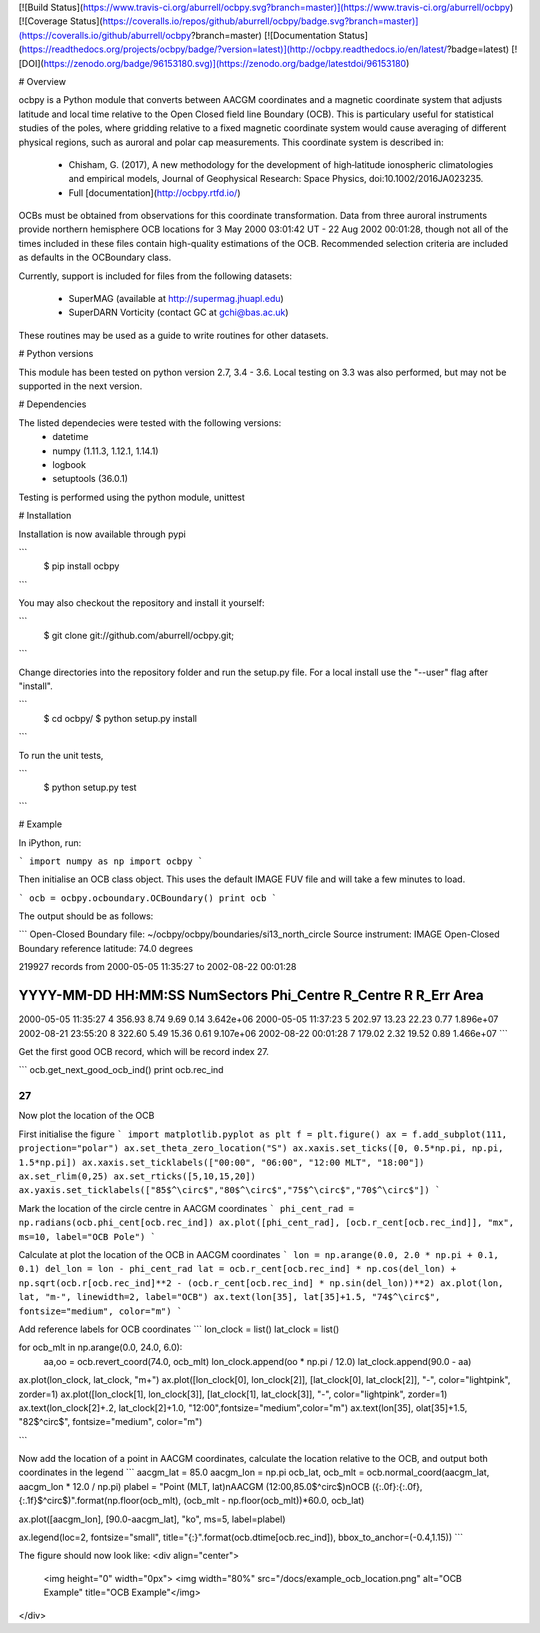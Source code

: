 [![Build Status](https://www.travis-ci.org/aburrell/ocbpy.svg?branch=master)](https://www.travis-ci.org/aburrell/ocbpy)	[![Coverage Status](https://coveralls.io/repos/github/aburrell/ocbpy/badge.svg?branch=master)](https://coveralls.io/github/aburrell/ocbpy?branch=master)	[![Documentation Status](https://readthedocs.org/projects/ocbpy/badge/?version=latest)](http://ocbpy.readthedocs.io/en/latest/?badge=latest) [![DOI](https://zenodo.org/badge/96153180.svg)](https://zenodo.org/badge/latestdoi/96153180)

# Overview

ocbpy is a Python module that converts between AACGM coordinates and a magnetic
coordinate system that adjusts latitude and local time relative to the Open
Closed field line Boundary (OCB).  This is particulary useful for statistical
studies of the poles, where gridding relative to a fixed magnetic coordinate
system would cause averaging of different physical regions, such as auroral
and polar cap measurements.  This coordinate system is described in:

  * Chisham, G. (2017), A new methodology for the development of high‐latitude
    ionospheric climatologies and empirical models, Journal of Geophysical
    Research: Space Physics, doi:10.1002/2016JA023235.

  * Full [documentation](http://ocbpy.rtfd.io/)

OCBs must be obtained from observations for this coordinate transformation.
Data from three auroral instruments provide northern hemisphere OCB locations
for 3 May 2000 03:01:42 UT - 22 Aug 2002 00:01:28, though not all of the times
included in these files contain high-quality estimations of the OCB.
Recommended selection criteria are included as defaults in the OCBoundary class.

Currently, support is included for files from the following datasets:

  * SuperMAG (available at http://supermag.jhuapl.edu)
  * SuperDARN Vorticity (contact GC at gchi@bas.ac.uk)

These routines may be used as a guide to write routines for other datasets.

# Python versions

This module has been tested on python version 2.7, 3.4 - 3.6.  Local testing on
3.3 was also performed, but may not be supported in the next version.

# Dependencies

The listed dependecies were tested with the following versions:
  * datetime 
  * numpy (1.11.3, 1.12.1, 1.14.1)
  * logbook
  * setuptools (36.0.1)

Testing is performed using the python module, unittest

# Installation

Installation is now available through pypi

```
    $ pip install ocbpy
```

You may also checkout the repository and install it yourself:

```
    $ git clone git://github.com/aburrell/ocbpy.git;
```

Change directories into the repository folder and run the setup.py file.  For
a local install use the "--user" flag after "install".

```
    $ cd ocbpy/
    $ python setup.py install
```

To run the unit tests,

```
    $ python setup.py test
```

# Example

In iPython, run:

```
import numpy as np
import ocbpy
```

Then initialise an OCB class object.  This uses the default IMAGE FUV file and
will take a few minutes to load.

```
ocb = ocbpy.ocboundary.OCBoundary()
print ocb
```

The output should be as follows:

```
Open-Closed Boundary file: ~/ocbpy/ocbpy/boundaries/si13_north_circle
Source instrument: IMAGE
Open-Closed Boundary reference latitude: 74.0 degrees

219927 records from 2000-05-05 11:35:27 to 2002-08-22 00:01:28

YYYY-MM-DD HH:MM:SS NumSectors Phi_Centre R_Centre R  R_Err Area
-----------------------------------------------------------------------------
2000-05-05 11:35:27 4 356.93 8.74 9.69 0.14 3.642e+06
2000-05-05 11:37:23 5 202.97 13.23 22.23 0.77 1.896e+07
2002-08-21 23:55:20 8 322.60 5.49 15.36 0.61 9.107e+06
2002-08-22 00:01:28 7 179.02 2.32 19.52 0.89 1.466e+07
```

Get the first good OCB record, which will be record index 27.

```
ocb.get_next_good_ocb_ind()
print ocb.rec_ind

27
```

Now plot the location of the OCB

First initialise the figure
```
import matplotlib.pyplot as plt
f = plt.figure()
ax = f.add_subplot(111, projection="polar")
ax.set_theta_zero_location("S")
ax.xaxis.set_ticks([0, 0.5*np.pi, np.pi, 1.5*np.pi])
ax.xaxis.set_ticklabels(["00:00", "06:00", "12:00 MLT", "18:00"])
ax.set_rlim(0,25)
ax.set_rticks([5,10,15,20])
ax.yaxis.set_ticklabels(["85$^\circ$","80$^\circ$","75$^\circ$","70$^\circ$"])
```

Mark the location of the circle centre in AACGM coordinates
```
phi_cent_rad = np.radians(ocb.phi_cent[ocb.rec_ind])
ax.plot([phi_cent_rad], [ocb.r_cent[ocb.rec_ind]], "mx", ms=10, label="OCB Pole")
```

Calculate at plot the location of the OCB in AACGM coordinates
```
lon = np.arange(0.0, 2.0 * np.pi + 0.1, 0.1)
del_lon = lon - phi_cent_rad
lat = ocb.r_cent[ocb.rec_ind] * np.cos(del_lon) + np.sqrt(ocb.r[ocb.rec_ind]**2 - (ocb.r_cent[ocb.rec_ind] * np.sin(del_lon))**2)
ax.plot(lon, lat, "m-", linewidth=2, label="OCB")
ax.text(lon[35], lat[35]+1.5, "74$^\circ$", fontsize="medium", color="m")
```

Add reference labels for OCB coordinates
```
lon_clock = list()
lat_clock = list()

for ocb_mlt in np.arange(0.0, 24.0, 6.0):
    aa,oo = ocb.revert_coord(74.0, ocb_mlt)
    lon_clock.append(oo * np.pi / 12.0)
    lat_clock.append(90.0 - aa)

ax.plot(lon_clock, lat_clock, "m+")
ax.plot([lon_clock[0], lon_clock[2]], [lat_clock[0], lat_clock[2]], "-", color="lightpink", zorder=1)
ax.plot([lon_clock[1], lon_clock[3]], [lat_clock[1], lat_clock[3]], "-", color="lightpink", zorder=1)
ax.text(lon_clock[2]+.2, lat_clock[2]+1.0, "12:00",fontsize="medium",color="m")
ax.text(lon[35], olat[35]+1.5, "82$^\circ$", fontsize="medium", color="m")

```

Now add the location of a point in AACGM coordinates, calculate the
location relative to the OCB, and output both coordinates in the legend
```
aacgm_lat = 85.0
aacgm_lon = np.pi
ocb_lat, ocb_mlt = ocb.normal_coord(aacgm_lat, aacgm_lon * 12.0 / np.pi)
plabel = "Point (MLT, lat)\nAACGM (12:00,85.0$^\circ$)\nOCB ({:.0f}:{:.0f},{:.1f}$^\circ$)".format(np.floor(ocb_mlt), (ocb_mlt - np.floor(ocb_mlt))*60.0, ocb_lat)

ax.plot([aacgm_lon], [90.0-aacgm_lat], "ko", ms=5, label=plabel)

ax.legend(loc=2, fontsize="small", title="{:}".format(ocb.dtime[ocb.rec_ind]), bbox_to_anchor=(-0.4,1.15))
```


The figure should now look like:
<div align="center">
        <img height="0" width="0px">
        <img width="80%" src="/docs/example_ocb_location.png" alt="OCB Example" title="OCB Example"</img>
</div>



